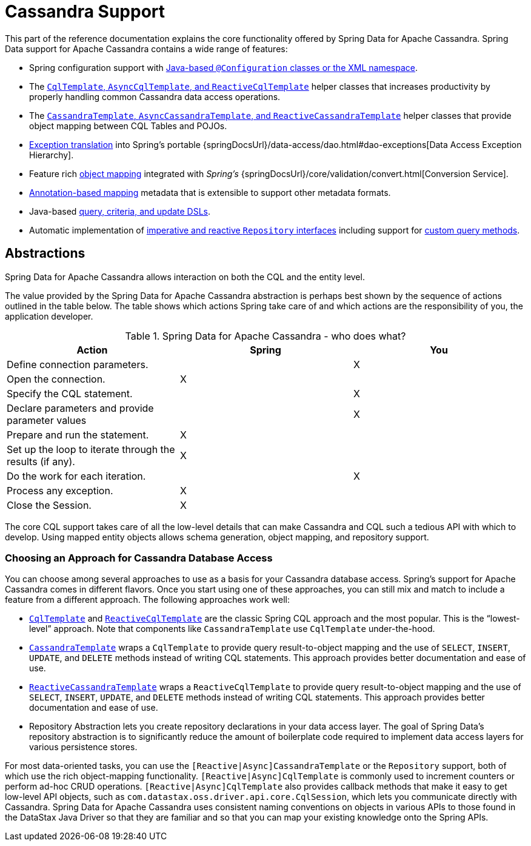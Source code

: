 [[cassandra.core]]
= Cassandra Support
:page-section-summary-toc: 1

This part of the reference documentation explains the core functionality offered by Spring Data for Apache Cassandra.
Spring Data support for Apache Cassandra contains a wide range of features:

* Spring configuration support with xref:cassandra/configuration.adoc[Java-based `@Configuration` classes or the XML namespace].
* The xref:cassandra/cql-template.adoc[`CqlTemplate`, `AsyncCqlTemplate`, and `ReactiveCqlTemplate`] helper classes that increases productivity by properly handling common Cassandra data access operations.
* The xref:cassandra/template.adoc[`CassandraTemplate`, `AsyncCassandraTemplate`, and `ReactiveCassandraTemplate`] helper classes that provide object mapping between CQL Tables and POJOs.
* xref:cassandra/cql-template.adoc#exception-translation[Exception translation] into Spring's portable {springDocsUrl}/data-access/dao.html#dao-exceptions[Data Access Exception Hierarchy].
* Feature rich xref:object-mapping.adoc[object mapping] integrated with _Spring's_ {springDocsUrl}/core/validation/convert.html[Conversion Service].
* xref:object-mapping.adoc#mapping.usage-annotations[Annotation-based mapping] metadata that is extensible to support other metadata formats.
* Java-based xref:cassandra/template.adoc#cassandra.template.query[query, criteria, and update DSLs].
* Automatic implementation of xref:repositories.adoc[imperative and reactive `Repository` interfaces] including support for xref:repositories/custom-implementations.adoc[custom query methods].

[[cassandra.abstractions]]
== Abstractions

Spring Data for Apache Cassandra allows interaction on both the CQL and the entity level.

The value provided by the Spring Data for Apache Cassandra abstraction is perhaps best shown by the sequence of actions outlined in the table below.
The table shows which actions Spring take care of and which actions are the responsibility of you, the application developer.

[[cassandra.modules.who-does-what]]
.Spring Data for Apache Cassandra - who does what?
|===
| Action| Spring| You

| Define connection parameters.
|
| X

| Open the connection.
| X
|

| Specify the CQL statement.
|
| X

| Declare parameters and provide parameter values
|
| X

| Prepare and run the statement.
| X
|

| Set up the loop to iterate through the results (if any).
| X
|

| Do the work for each iteration.
|
| X

| Process any exception.
| X
|

| Close the Session.
| X
|
|===

The core CQL support takes care of all the low-level details that can make Cassandra and CQL such a tedious API with which to develop.
Using mapped entity objects allows schema generation, object mapping, and repository support.

[[cassandra.choose-style]]
=== Choosing an Approach for Cassandra Database Access

You can choose among several approaches to use as a basis for your Cassandra database access.
Spring's support for Apache Cassandra comes in different flavors.
Once you start using one of these approaches, you can still mix and match to include a feature from a different approach.
The following approaches work well:

* xref:cassandra/cql-template.adoc[`CqlTemplate`] and xref:cassandra/reactive-cassandra.adoc[`ReactiveCqlTemplate`] are the classic Spring CQL approach and the most popular.
This is the "`lowest-level`" approach.
Note that components like `CassandraTemplate`
use `CqlTemplate` under-the-hood.
* xref:cassandra/template.adoc[`CassandraTemplate`] wraps a `CqlTemplate` to provide query result-to-object mapping and the use of `SELECT`, `INSERT`, `UPDATE`, and `DELETE` methods instead of writing CQL statements.
This approach provides better documentation and ease of use.
* xref:cassandra/reactive-cassandra.adoc[`ReactiveCassandraTemplate`] wraps a `ReactiveCqlTemplate` to provide query result-to-object mapping and the use of `SELECT`, `INSERT`, `UPDATE`, and `DELETE` methods instead of writing CQL statements.
This approach provides better documentation and ease of use.
* Repository Abstraction lets you create repository declarations in your data access layer.
The goal of Spring Data's repository abstraction is to significantly reduce the amount of boilerplate code required to implement data access layers for various persistence stores.

For most data-oriented tasks, you can use the `[Reactive|Async]CassandraTemplate` or the `Repository` support, both of which use the rich object-mapping functionality. `[Reactive|Async]CqlTemplate` is commonly used to increment counters or perform ad-hoc CRUD operations. `[Reactive|Async]CqlTemplate` also provides callback methods that make it easy to get low-level API objects, such as `com.datastax.oss.driver.api.core.CqlSession`, which lets you communicate directly with Cassandra.
Spring Data for Apache Cassandra uses consistent naming conventions on objects in various APIs to those found in the DataStax Java Driver so that they are familiar and so that you can map your existing knowledge onto the Spring APIs.
